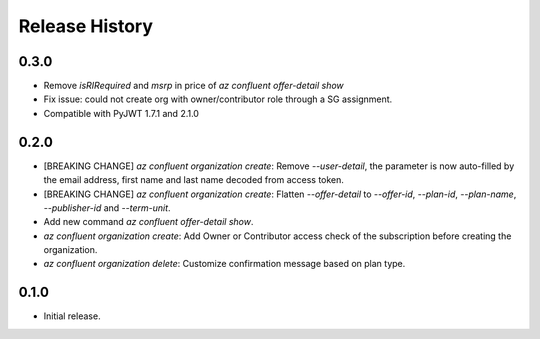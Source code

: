 .. :changelog:

Release History
===============

0.3.0
+++++
* Remove `isRIRequired` and `msrp` in price of `az confluent offer-detail show`
* Fix issue: could not create org with owner/contributor role through a SG assignment.
* Compatible with PyJWT  1.7.1 and 2.1.0

0.2.0
+++++
* [BREAKING CHANGE] `az confluent organization create`: Remove `--user-detail`, the parameter is now auto-filled by the email address, first name and last name decoded from access token. 
* [BREAKING CHANGE] `az confluent organization create`: Flatten `--offer-detail` to `--offer-id`, `--plan-id`, `--plan-name`, `--publisher-id` and `--term-unit`.
* Add new command `az confluent offer-detail show`.
* `az confluent organization create`: Add Owner or Contributor access check of the subscription before creating the organization.
* `az confluent organization delete`: Customize confirmation message based on plan type. 

0.1.0
++++++
* Initial release.
